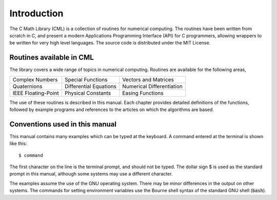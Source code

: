 .. index::
   license of CML
   MIT

************
Introduction
************

The C Math Library (CML) is a collection of routines for
numerical computing.  The routines have been written from scratch in C,
and present a modern Applications Programming Interface
(API) for C programmers, allowing wrappers to be written for very
high level languages.  The source code is distributed under the MIT License.

Routines available in CML
=========================

The library covers a wide range of topics in numerical computing.
Routines are available for the following areas,

===========================  ===========================  ===========================
Complex Numbers              Special Functions            Vectors and Matrices
Quaternions                  Differential Equations       Numerical Differentiation
IEEE Floating-Point          Physical Constants           Easing Functions
===========================  ===========================  ===========================

The use of these routines is described in this manual.  Each chapter
provides detailed definitions of the functions, followed by example
programs and references to the articles on which the algorithms are
based.

Conventions used in this manual
===============================

.. index::
   single: dollar sign $, shell prompt

This manual contains many examples which can be typed at the keyboard.
A command entered at the terminal is shown like this::

   $ command

The first character on the line is the terminal prompt, and should not
be typed.  The dollar sign $ is used as the standard prompt in
this manual, although some systems may use a different character.

The examples assume the use of the GNU operating system.  There may be
minor differences in the output on other systems.  The commands for
setting environment variables use the Bourne shell syntax of the
standard GNU shell (:code:`bash`).
